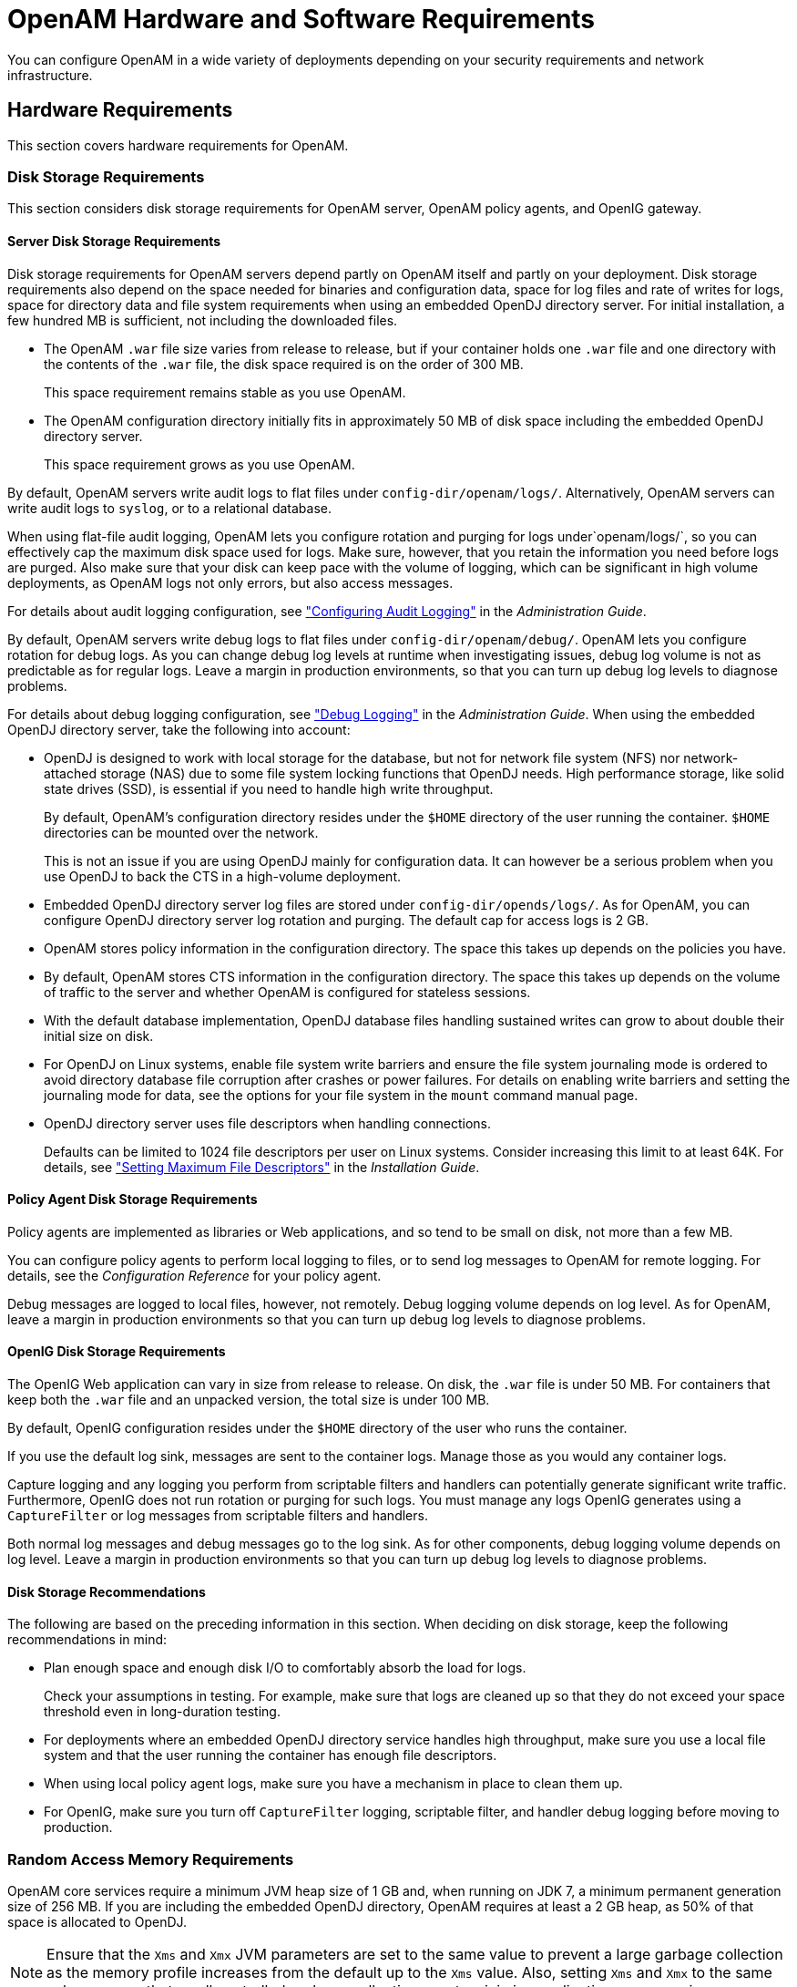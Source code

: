 ////
  The contents of this file are subject to the terms of the Common Development and
  Distribution License (the License). You may not use this file except in compliance with the
  License.
 
  You can obtain a copy of the License at legal/CDDLv1.0.txt. See the License for the
  specific language governing permission and limitations under the License.
 
  When distributing Covered Software, include this CDDL Header Notice in each file and include
  the License file at legal/CDDLv1.0.txt. If applicable, add the following below the CDDL
  Header, with the fields enclosed by brackets [] replaced by your own identifying
  information: "Portions copyright [year] [name of copyright owner]".
 
  Copyright 2017 ForgeRock AS.
  Portions Copyright 2024 3A Systems LLC.
////

:figure-caption!:
:example-caption!:
:table-caption!:
:leveloffset: -1"


[#chap-hw-sw-requirements]
== OpenAM Hardware and Software Requirements

You can configure OpenAM in a wide variety of deployments depending on your security requirements and network infrastructure.

[#hardware-requirements]
=== Hardware Requirements

This section covers hardware requirements for OpenAM.

[#storage-requirements]
==== Disk Storage Requirements

This section considers disk storage requirements for OpenAM server, OpenAM policy agents, and OpenIG gateway.

[#storage-requirements-server]
===== Server Disk Storage Requirements

Disk storage requirements for OpenAM servers depend partly on OpenAM itself and partly on your deployment. Disk storage requirements also depend on the space needed for binaries and configuration data, space for log files and rate of writes for logs, space for directory data and file system requirements when using an embedded OpenDJ directory server.
For initial installation, a few hundred MB is sufficient, not including the downloaded files.

* The OpenAM `.war` file size varies from release to release, but if your container holds one `.war` file and one directory with the contents of the `.war` file, the disk space required is on the order of 300 MB.
+
This space requirement remains stable as you use OpenAM.

* The OpenAM configuration directory initially fits in approximately 50 MB of disk space including the embedded OpenDJ directory server.
+
This space requirement grows as you use OpenAM.

By default, OpenAM servers write audit logs to flat files under `config-dir/openam/logs/`. Alternatively, OpenAM servers can write audit logs to `syslog`, or to a relational database.

When using flat-file audit logging, OpenAM lets you configure rotation and purging for logs under`openam/logs/`, so you can effectively cap the maximum disk space used for logs. Make sure, however, that you retain the information you need before logs are purged. Also make sure that your disk can keep pace with the volume of logging, which can be significant in high volume deployments, as OpenAM logs not only errors, but also access messages.

For details about audit logging configuration, see xref:admin-guide:chap-audit-logging.adoc#chap-audit-logging["Configuring Audit Logging"] in the __Administration Guide__.

By default, OpenAM servers write debug logs to flat files under `config-dir/openam/debug/`. OpenAM lets you configure rotation for debug logs. As you can change debug log levels at runtime when investigating issues, debug log volume is not as predictable as for regular logs. Leave a margin in production environments, so that you can turn up debug log levels to diagnose problems.

For details about debug logging configuration, see xref:admin-guide:chap-monitoring.adoc#debug-logging["Debug Logging"] in the __Administration Guide__.
When using the embedded OpenDJ directory server, take the following into account:

* OpenDJ is designed to work with local storage for the database, but not for network file system (NFS) nor network-attached storage (NAS) due to some file system locking functions that OpenDJ needs. High performance storage, like solid state drives (SSD), is essential if you need to handle high write throughput.
+
By default, OpenAM's configuration directory resides under the `$HOME` directory of the user running the container. `$HOME` directories can be mounted over the network.
+
This is not an issue if you are using OpenDJ mainly for configuration data. It can however be a serious problem when you use OpenDJ to back the CTS in a high-volume deployment.

* Embedded OpenDJ directory server log files are stored under `config-dir/opends/logs/`. As for OpenAM, you can configure OpenDJ directory server log rotation and purging. The default cap for access logs is 2 GB.

* OpenAM stores policy information in the configuration directory. The space this takes up depends on the policies you have.

* By default, OpenAM stores CTS information in the configuration directory. The space this takes up depends on the volume of traffic to the server and whether OpenAM is configured for stateless sessions.

* With the default database implementation, OpenDJ database files handling sustained writes can grow to about double their initial size on disk.

* For OpenDJ on Linux systems, enable file system write barriers and ensure the file system journaling mode is ordered to avoid directory database file corruption after crashes or power failures. For details on enabling write barriers and setting the journaling mode for data, see the options for your file system in the `mount` command manual page.

* OpenDJ directory server uses file descriptors when handling connections.
+
Defaults can be limited to 1024 file descriptors per user on Linux systems. Consider increasing this limit to at least 64K. For details, see xref:install-guide:chap-prepare-install.adoc#prerequisites-file-descriptors["Setting Maximum File Descriptors"] in the __Installation Guide__.



[#storage-requirements-pa]
===== Policy Agent Disk Storage Requirements

Policy agents are implemented as libraries or Web applications, and so tend to be small on disk, not more than a few MB.

You can configure policy agents to perform local logging to files, or to send log messages to OpenAM for remote logging. For details, see the __Configuration Reference__ for your policy agent.

Debug messages are logged to local files, however, not remotely. Debug logging volume depends on log level. As for OpenAM, leave a margin in production environments so that you can turn up debug log levels to diagnose problems.


[#storage-requirements-openig]
===== OpenIG Disk Storage Requirements

The OpenIG Web application can vary in size from release to release. On disk, the `.war` file is under 50 MB. For containers that keep both the `.war` file and an unpacked version, the total size is under 100 MB.

By default, OpenIG configuration resides under the `$HOME` directory of the user who runs the container.

If you use the default log sink, messages are sent to the container logs. Manage those as you would any container logs.

Capture logging and any logging you perform from scriptable filters and handlers can potentially generate significant write traffic. Furthermore, OpenIG does not run rotation or purging for such logs. You must manage any logs OpenIG generates using a `CaptureFilter` or log messages from scriptable filters and handlers.

Both normal log messages and debug messages go to the log sink. As for other components, debug logging volume depends on log level. Leave a margin in production environments so that you can turn up debug log levels to diagnose problems.


[#storage-requirements-recommendations]
===== Disk Storage Recommendations

The following are based on the preceding information in this section. When deciding on disk storage, keep the following recommendations in mind:

* Plan enough space and enough disk I/O to comfortably absorb the load for logs.
+
Check your assumptions in testing. For example, make sure that logs are cleaned up so that they do not exceed your space threshold even in long-duration testing.

* For deployments where an embedded OpenDJ directory service handles high throughput, make sure you use a local file system and that the user running the container has enough file descriptors.

* When using local policy agent logs, make sure you have a mechanism in place to clean them up.

* For OpenIG, make sure you turn off `CaptureFilter` logging, scriptable filter, and handler debug logging before moving to production.




[#ram-requirements]
==== Random Access Memory Requirements

OpenAM core services require a minimum JVM heap size of 1 GB and, when running on JDK 7, a minimum permanent generation size of 256 MB. If you are including the embedded OpenDJ directory, OpenAM requires at least a 2 GB heap, as 50% of that space is allocated to OpenDJ.

[NOTE]
====
Ensure that the `Xms` and `Xmx` JVM parameters are set to the same value to prevent a large garbage collection as the memory profile increases from the default up to the `Xms` value. Also, setting `Xms` and `Xmx` to the same value ensures that small controlled garbage collection events minimize application unresponsiveness.
====



[#hw-and-sw-requirements]
=== Software Requirements

The following sections list software requirements for deploying OpenAM server and policy agent software.

[#os-requirements]
==== OpenAM Operating System Requirements

ForgeRock supports customers using OpenAM server software on the following operating system versions:

[#am-os-requirements]
.Supported Operating Systems
[cols="50%,50%"]
|===
|Operating System |Version 

a|Red Hat Enterprise Linux, Centos
a|6, 7

a|SuSE
a|11

a|Ubuntu
a|12.04 LTS, 14.04 LTS

a|Solaris x64
a|10, 11

a|Solaris Sparc
a|10, 11

a|Windows Server
a|2008, 2008 R2, 2012, 2012 R2
|===


[#sec-java-requirements]
==== Java Requirements


[#am-java-requirements]
.JDK Requirements
[cols="50%,50%"]
|===
|Vendor |Version 

a|Oracle JDK
a|7, 8

a|IBM SDK, Java Technology Edition (Websphere only)
a|7
|===


[#web-container-requirements]
==== OpenAM Web Application Container Requirements


[#am-web-containers]
.Web Containers
[cols="66%,34%"]
|===
|Web Container |Version 

a|Apache Tomcat
a|7, 8

a|Oracle WebLogic Server
a|12c

a|JBoss Enterprise Application Platform
a|6.1+

a|JBoss Application Server
a|7.2+

a|WildFly AS
a|9

a|IBM WebSphere
a|8.0, 8.5.5.8+
|===
The web application container must be able to write to its own home directory, where OpenAM stores configuration files.


[#data-store-requirements]
==== Data Store Requirements


[#table-data-store-requirements]
.Supported Data Stores
[cols="28%,14%,15%,14%,14%,15%"]
|===
|Data Store |Version |CTS Datastore |Config Datastore |User Datastore |UMA Datastore 

a|Embedded OpenDJ
a|3.5
a|image:ROOT:thumb_Very-Basic-Checkmark-icon.png[]
a|image:ROOT:thumb_Very-Basic-Checkmark-icon.png[]
a|image:ROOT:thumb_Very-Basic-Checkmark-icon.png[]
a|image:ROOT:thumb_Very-Basic-Checkmark-icon.png[]

a|External OpenDJ
a|2.6, 2.6.4, 3.0, 3.5
a|image:ROOT:thumb_Very-Basic-Checkmark-icon.png[]
a|image:ROOT:thumb_Very-Basic-Checkmark-icon.png[]
a|image:ROOT:thumb_Very-Basic-Checkmark-icon.png[]
a|image:ROOT:thumb_Very-Basic-Checkmark-icon.png[]

a|Oracle Unified Directory
a|11g
a|
a|
a|image:ROOT:thumb_Very-Basic-Checkmark-icon.png[]
a|

a|Oracle Directory Server Enterprise Edition
a|11g
a|
a|
a|image:ROOT:thumb_Very-Basic-Checkmark-icon.png[]
a|

a|Microsoft Active Directory
a|2008, 2008 R2, 2012, 2012 R2
a|
a|
a|image:ROOT:thumb_Very-Basic-Checkmark-icon.png[]
a|

a|IBM Tivoli Directory Server
a|6.3
a|
a|
a|image:ROOT:thumb_Very-Basic-Checkmark-icon.png[]
a|
|===


[#sec-supported-clients]
==== Supported Clients

The following table summarizes supported clients:

[#am-supported-clients]
.Supported Clients
[cols="23%,15%,16%,15%,15%,16%"]
|===
|Client Platform |Native Apps |Chrome 16+ |IE 9+, Microsoft Edge |Firefox 3.6+ |Safari 5+ 

a|Windows 7 or later
a|image:ROOT:thumb_Very-Basic-Checkmark-icon.png[]
a|image:ROOT:thumb_Very-Basic-Checkmark-icon.png[]
a|image:ROOT:thumb_Very-Basic-Checkmark-icon.png[]
a|image:ROOT:thumb_Very-Basic-Checkmark-icon.png[]
a|image:ROOT:thumb_Very-Basic-Checkmark-icon.png[]

a|Mac OS X 10.8 or later
a|image:ROOT:thumb_Very-Basic-Checkmark-icon.png[]
a|image:ROOT:thumb_Very-Basic-Checkmark-icon.png[]
a|
a|image:ROOT:thumb_Very-Basic-Checkmark-icon.png[]
a|

a|Ubuntu 12.04 LTS or later
a|image:ROOT:thumb_Very-Basic-Checkmark-icon.png[]
a|image:ROOT:thumb_Very-Basic-Checkmark-icon.png[]
a|
a|image:ROOT:thumb_Very-Basic-Checkmark-icon.png[]
a|image:ROOT:thumb_Very-Basic-Checkmark-icon.png[]

a|iOS 7 or later
a|image:ROOT:thumb_Very-Basic-Checkmark-icon.png[]
a|image:ROOT:thumb_Very-Basic-Checkmark-icon.png[]
a|
a|
a|image:ROOT:thumb_Very-Basic-Checkmark-icon.png[]

a|Android 4.3 or later
a|image:ROOT:thumb_Very-Basic-Checkmark-icon.png[]
a|image:ROOT:thumb_Very-Basic-Checkmark-icon.png[]
a|
a|
a|
|===


[#jee-pa-platform-requirements]
==== Java EE Agents Platform Requirements

The following table summarizes platform support.

[#table-jee-pa-platform-requirements]
.Supported Operating Systems & Web Application Containers
[cols="33%,16%,51%"]
|===
|Operating Systems (OS) |OS Versions |Web Application Containers & Versions 

a|[none]
* CentOS
* Red Hat Enterprise Linux
* Oracle Linux
a|[none]
* 5, 6, 7
a|[none]
* Apache Tomcat 6, 7, 8
* IBM Web Sphere Application Server 8, 8.5
* JBoss Enterprise Application Platform 6
* JBoss Application Server 7
* Jetty 8 (at least 8.1.13)
* Oracle WebLogic Server 11g, 12c

a|[none]
* Microsoft Windows Server
a|[none]
* 2008, 2008 R2, 2012, 2012 R2
a|[none]
* Apache Tomcat 6, 7, 8

a|[none]
* Oracle Solaris x64
* Oracle Solaris SPARC
a|[none]
* 10, 11
a|[none]
* Apache Tomcat 6, 7, 8
* Oracle WebLogic Server 11g, 12c

a|[none]
* Ubuntu Linux
a|[none]
* 12.04 LTS, 14.04 LTS
a|[none]
* Apache Tomcat 6, 7, 8
* IBM Web Sphere Application Server 8, 8.5
* JBoss Enterprise Application Platform 6
* JBoss Application Server 7
* Jetty 8 (at least 8.1.13)
* Oracle WebLogic Server 11g, 12c
|===


[#web-pa-platform-requirements]
==== Web Policy Agents Platform Requirements

The following table summarizes platform support.

[#table-web-pa-platform-requirements]
.Supported Operating Systems & Web Servers
[cols="33%,16%,51%"]
|===
|Operating Systems (OS) |OS Versions |Web Servers & Versions 

a|[none]
* CentOS
* Red Hat Enterprise Linux
* Oracle Linux
a|[none]
* 5, 6, 7
a|[none]
* Apache HTTP Server 2.2
* Apache HTTP Server 2.4

.3+a|[none]
* Microsoft Windows Server
a|[none]
* 2008 R2
a|[none]
* Microsoft IIS 7

a|[none]
* 2008 R2
a|[none]
* Microsoft IIS 7.5

a|[none]
* 2012, 2012 R2
a|[none]
* Microsoft IIS 8

a|[none]
* Oracle Solaris x64
* Oracle Solaris SPARC
a|[none]
* 10, 11
a|[none]
* Apache HTTP Server 2.2
* Apache HTTP Server 2.4

a|[none]
* Ubuntu Linux
a|[none]
* 12.04 LTS, 14.04 LTS
a|[none]
* Apache HTTP Server 2.2
* Apache HTTP Server 2.4
|===
--
Before installing web policy agents on your platform, also make sure that the system provides the required components.

All Systems::
If agents use secure connections (SSL, TLS), then also make sure that OpenSSL is installed.

Linux Systems::
Before installing web policy agents on Linux, make sure the system can run `gcc` 4.4.7. `libc.so.6` must be available and it must support the GLIBC_2.3 ABI. You can check this by running the following command: `strings libc.so.6 | grep GLIBC_2`.

Microsoft Windows Systems::
Before installing the IIS 7 web policy agent on Microsoft IIS 7 or IIS 8, make sure that the optional Application Development component of Web Server (IIS) is installed. In the Windows Server 2012 Server Manager for example, Application Development is a component of Web Server (IIS) | Web Server.

Oracle Solaris Systems::
Before installing web policy agents on Solaris 10, make sure you have applied the latest shared library patch for C++, at least 119963-16 on SPARC or 119964-12 on x64. The library is bundled on Solaris 10 update 5 and later.

--



